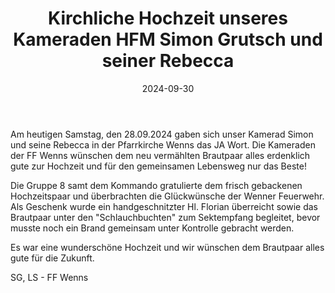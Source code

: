#+TITLE: Kirchliche Hochzeit unseres Kameraden HFM Simon Grutsch und seiner Rebecca
#+DATE: 2024-09-30
#+FACEBOOK_URL: https://facebook.com/ffwenns/posts/907050371457416

Am heutigen Samstag, den 28.09.2024 gaben sich unser Kamerad Simon und seine Rebecca in der Pfarrkirche Wenns das JA Wort. Die Kameraden der FF Wenns wünschen dem neu vermählten Brautpaar alles erdenklich gute zur Hochzeit und für den gemeinsamen Lebensweg nur das Beste! 

Die Gruppe 8 samt dem Kommando gratulierte dem frisch gebackenen Hochzeitspaar und überbrachten die Glückwünsche der Wenner Feuerwehr. Als Geschenk wurde ein handgeschnitzter Hl. Florian überreicht sowie das Brautpaar unter den "Schlauchbuchten" zum Sektempfang begleitet, bevor musste noch ein Brand gemeinsam unter Kontrolle gebracht werden.

Es war eine wunderschöne Hochzeit und wir wünschen dem Brautpaar alles gute für die Zukunft. 

SG, LS - FF Wenns
